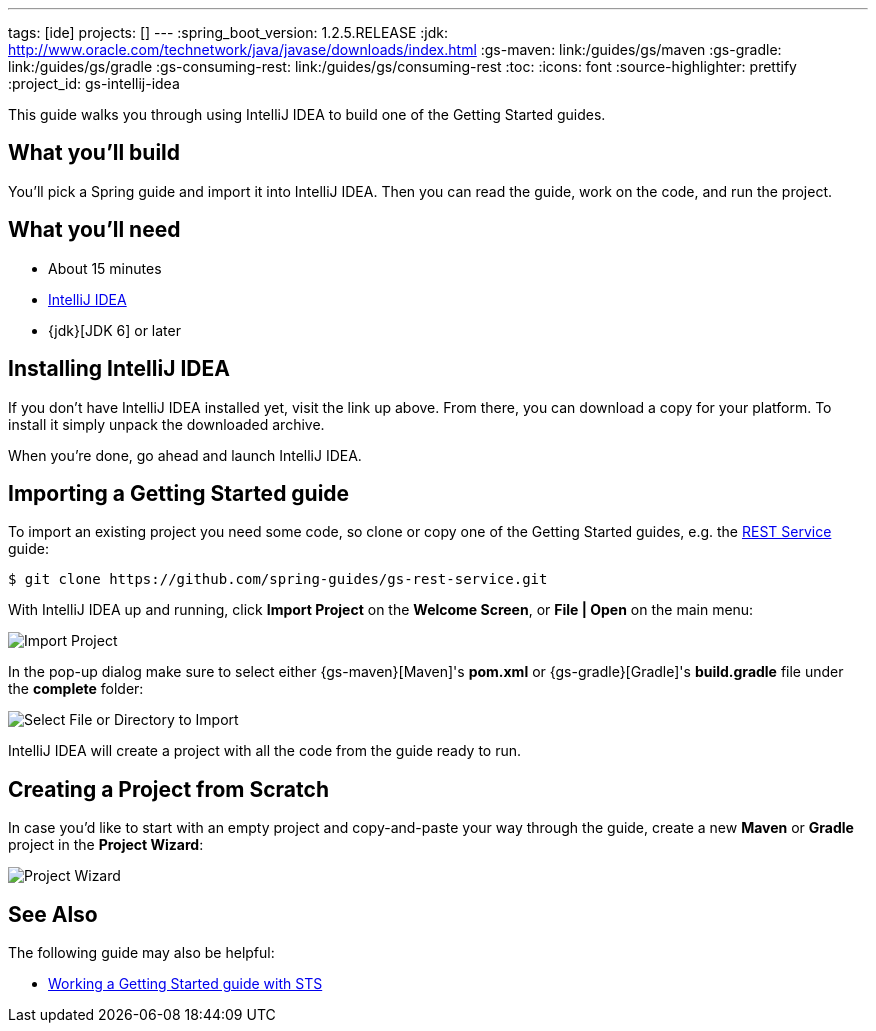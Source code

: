 ---
tags: [ide]
projects: []
---
:spring_boot_version: 1.2.5.RELEASE
:jdk: http://www.oracle.com/technetwork/java/javase/downloads/index.html
:gs-maven: link:/guides/gs/maven
:gs-gradle: link:/guides/gs/gradle
:gs-consuming-rest: link:/guides/gs/consuming-rest
:toc:
:icons: font
:source-highlighter: prettify
:project_id: gs-intellij-idea

This guide walks you through using IntelliJ IDEA to build one of the Getting Started guides.

== What you'll build

You'll pick a Spring guide and import it into IntelliJ IDEA. Then you can read the guide, work on the code, and run the project.


== What you'll need

 - About 15 minutes
 - https://www.jetbrains.com/idea/download/[IntelliJ IDEA]
 - {jdk}[JDK 6] or later


== Installing IntelliJ IDEA
If you don't have IntelliJ IDEA installed yet, visit the link up above. From there, you can download a copy for your platform. To install  it simply
unpack the downloaded archive.

When you're done, go ahead and launch IntelliJ IDEA.

== Importing a Getting Started guide

To import an existing project you need some code, so clone or copy one of the Getting Started guides, e.g. the https://spring.io/guides/gs/rest-service/[REST Service] guide:

```
$ git clone https://github.com/spring-guides/gs-rest-service.git
```

With IntelliJ IDEA up and running, click **Import Project** on the **Welcome Screen**, or **File | Open** on the main menu:

image::images/spring_guide_welcome_import.png[Import Project]

In the pop-up dialog make sure to select either {gs-maven}[Maven]'s **pom.xml** or {gs-gradle}[Gradle]'s **build.gradle** file under the **complete** folder:

image::images/spring_guide_select_gradle_file.png[Select File or Directory to Import]

IntelliJ IDEA will create a project with all the code from the guide ready to run.

== Creating a Project from Scratch

In case you'd like to start with an empty project and copy-and-paste your way through the guide, create a new *Maven* or *Gradle* project in the *Project Wizard*:

image::images/spring_guide_new_project.png[Project Wizard]

== See Also

The following guide may also be helpful:

* https://spring.io/guides/gs/sts/[Working a Getting Started guide with STS]
